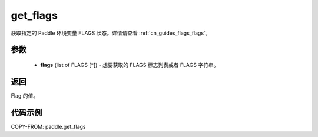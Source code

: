 .. _cn_api_paddle_get_flags:

get_flags
-------------------------------

.. py:function:: paddle.get_flags(flags)


获取指定的 Paddle 环境变量 FLAGS 状态。详情请查看 :ref:`cn_guides_flags_flags`。

参数
::::::::::::


     - **flags** (list of FLAGS [*]) - 想要获取的 FLAGS 标志列表或者 FLAGS 字符串。

返回
::::::::::::

Flag 的值。


代码示例
::::::::::::

COPY-FROM: paddle.get_flags
